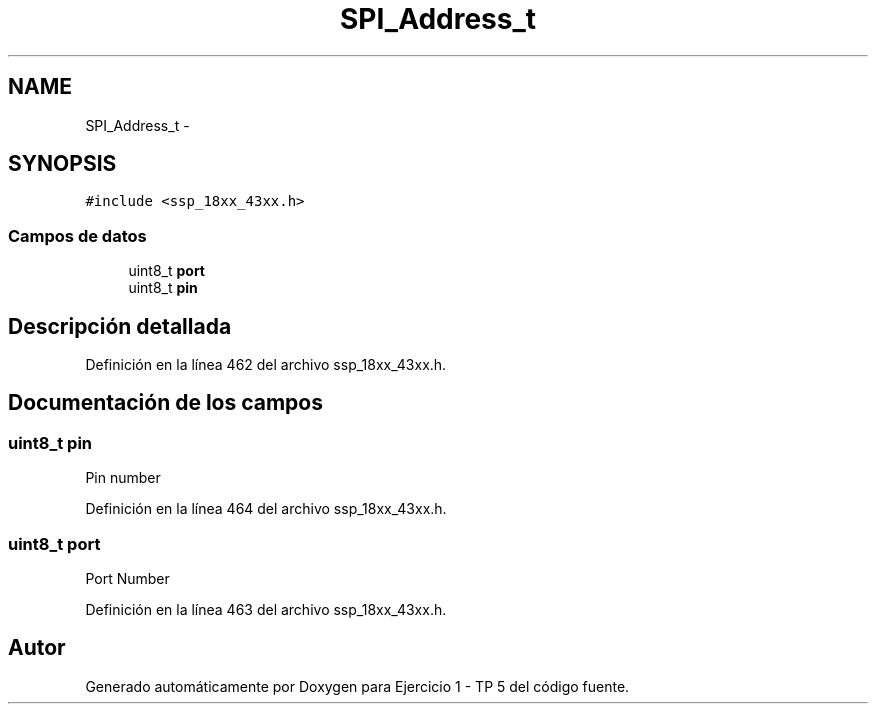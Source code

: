 .TH "SPI_Address_t" 3 "Viernes, 14 de Septiembre de 2018" "Ejercicio 1 - TP 5" \" -*- nroff -*-
.ad l
.nh
.SH NAME
SPI_Address_t \- 
.SH SYNOPSIS
.br
.PP
.PP
\fC#include <ssp_18xx_43xx\&.h>\fP
.SS "Campos de datos"

.in +1c
.ti -1c
.RI "uint8_t \fBport\fP"
.br
.ti -1c
.RI "uint8_t \fBpin\fP"
.br
.in -1c
.SH "Descripción detallada"
.PP 
Definición en la línea 462 del archivo ssp_18xx_43xx\&.h\&.
.SH "Documentación de los campos"
.PP 
.SS "uint8_t pin"
Pin number 
.PP
Definición en la línea 464 del archivo ssp_18xx_43xx\&.h\&.
.SS "uint8_t port"
Port Number 
.PP
Definición en la línea 463 del archivo ssp_18xx_43xx\&.h\&.

.SH "Autor"
.PP 
Generado automáticamente por Doxygen para Ejercicio 1 - TP 5 del código fuente\&.

